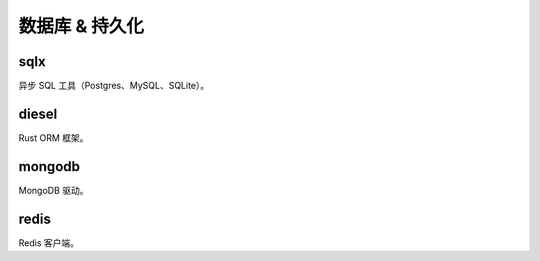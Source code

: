 =======================
数据库 & 持久化
=======================

sqlx
==================

异步 SQL 工具（Postgres、MySQL、SQLite）。

diesel
==================

Rust ORM 框架。

mongodb
==================

MongoDB 驱动。

redis
==================

Redis 客户端。

